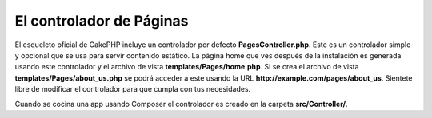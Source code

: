 El controlador de Páginas
####################

El esqueleto oficial de CakePHP incluye un controlador por defecto **PagesController.php**.
Este es un controlador simple y opcional que se usa para servir contenido estático.
La página home que ves después de la instalación es generada usando este controlador
y el archivo de vista **templates/Pages/home.php**. Si se crea el archivo de vista
**templates/Pages/about_us.php** se podrá acceder a este usando la URL
**http://example.com/pages/about_us**. Sientete libre de modificar el controlador
para que cumpla con tus necesidades.

Cuando se cocina una app usando Composer el controlador es creado en la carpeta
**src/Controller/**.

.. meta::
    :title lang=es: El Controlador de Páginas
    :keywords lang=es: controlador pages, pages controller,default controller,cakephp,ships,php,file folder,home page
